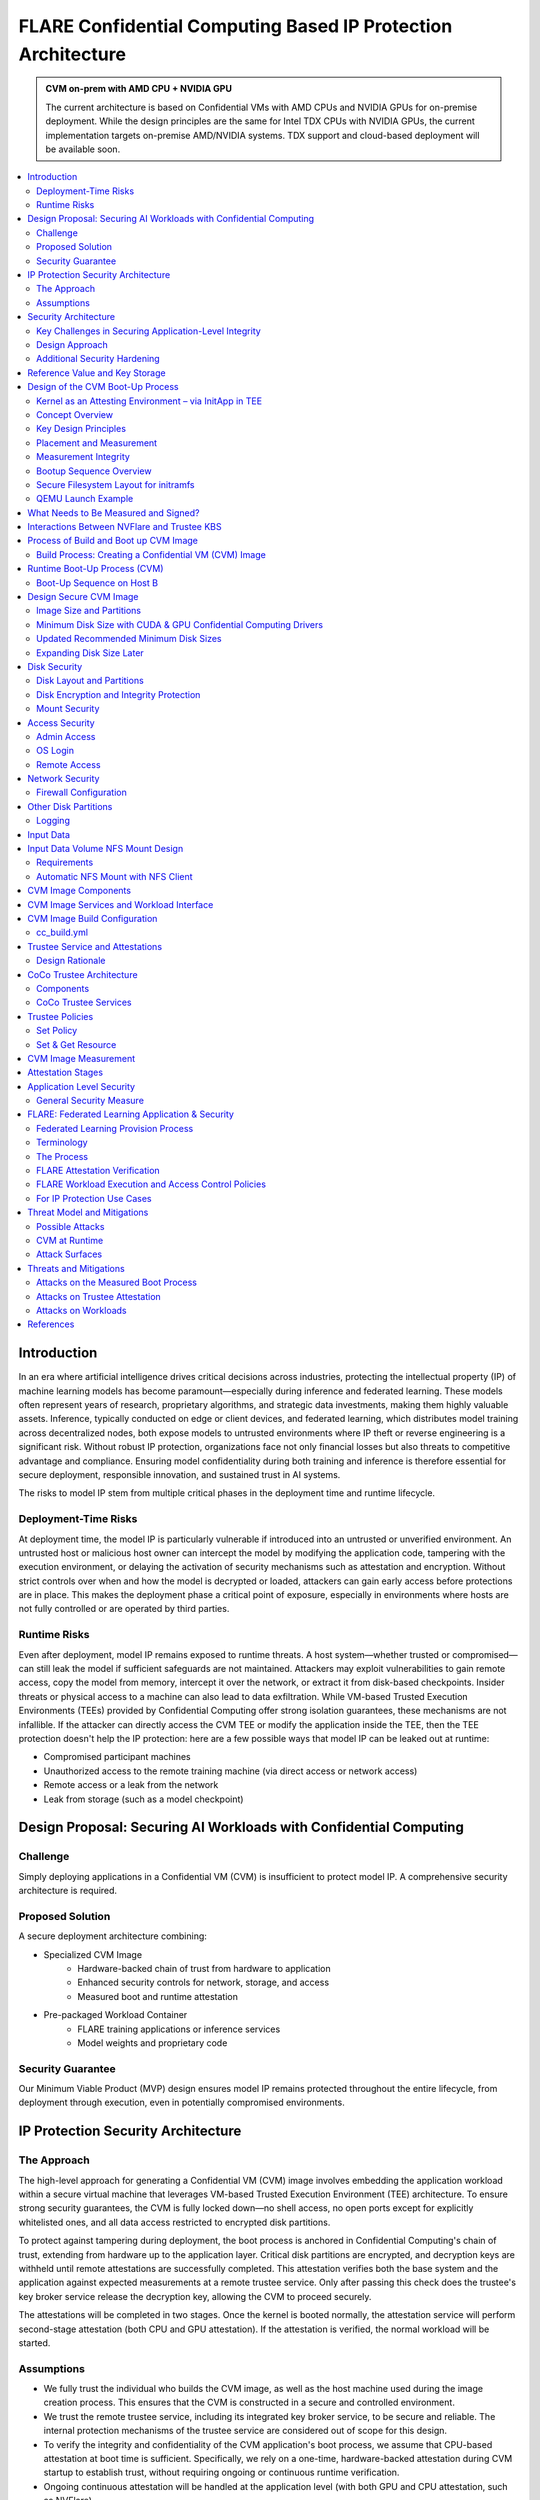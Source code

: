 .. _cc_architecture:

##############################################################
FLARE Confidential Computing Based IP Protection Architecture
##############################################################

.. admonition:: CVM on-prem with AMD CPU + NVIDIA GPU

    The current architecture is based on Confidential VMs with AMD CPUs and NVIDIA GPUs for on-premise deployment.
    While the design principles are the same for Intel TDX CPUs with NVIDIA GPUs, the current implementation targets
    on-premise AMD/NVIDIA systems. TDX support and cloud-based deployment will be available soon.



.. contents::
   :local:
   :depth: 2

Introduction
============

In an era where artificial intelligence drives critical decisions across industries, protecting the intellectual property (IP) of machine learning models has become paramount—especially during inference and federated learning. These models often represent years of research, proprietary algorithms, and strategic data investments, making them highly valuable assets. Inference, typically conducted on edge or client devices, and federated learning, which distributes model training across decentralized nodes, both expose models to untrusted environments where IP theft or reverse engineering is a significant risk. Without robust IP protection, organizations face not only financial losses but also threats to competitive advantage and compliance. Ensuring model confidentiality during both training and inference is therefore essential for secure deployment, responsible innovation, and sustained trust in AI systems.

The risks to model IP stem from multiple critical phases in the deployment time and runtime lifecycle.

Deployment-Time Risks
---------------------

At deployment time, the model IP is particularly vulnerable if introduced into an untrusted or unverified environment. An untrusted host or malicious host owner can intercept the model by modifying the application code, tampering with the execution environment, or delaying the activation of security mechanisms such as attestation and encryption. Without strict controls over when and how the model is decrypted or loaded, attackers can gain early access before protections are in place. This makes the deployment phase a critical point of exposure, especially in environments where hosts are not fully controlled or are operated by third parties.

Runtime Risks
-------------

Even after deployment, model IP remains exposed to runtime threats. A host system—whether trusted or compromised—can still leak the model if sufficient safeguards are not maintained. Attackers may exploit vulnerabilities to gain remote access, copy the model from memory, intercept it over the network, or extract it from disk-based checkpoints. Insider threats or physical access to a machine can also lead to data exfiltration. While VM-based Trusted Execution Environments (TEEs) provided by Confidential Computing offer strong isolation guarantees, these mechanisms are not infallible. If the attacker can directly access the CVM TEE or modify the application inside the TEE, then the TEE protection doesn't help the IP protection: here are a few possible ways that model IP can be leaked out at runtime:

- Compromised participant machines
- Unauthorized access to the remote training machine (via direct access or network access)
- Remote access or a leak from the network
- Leak from storage (such as a model checkpoint)

Design Proposal: Securing AI Workloads with Confidential Computing
==================================================================

Challenge
---------

Simply deploying applications in a Confidential VM (CVM) is insufficient to protect model IP. A comprehensive security architecture is required.

Proposed Solution
-----------------

A secure deployment architecture combining:

- Specialized CVM Image
    - Hardware-backed chain of trust from hardware to application
    - Enhanced security controls for network, storage, and access
    - Measured boot and runtime attestation
- Pre-packaged Workload Container
    - FLARE training applications or inference services
    - Model weights and proprietary code

Security Guarantee
------------------

Our Minimum Viable Product (MVP) design ensures model IP remains protected throughout the entire lifecycle, from deployment through execution, even in potentially compromised environments.

IP Protection Security Architecture
===================================

The Approach
------------

The high-level approach for generating a Confidential VM (CVM) image involves embedding the application workload within a secure virtual machine that leverages VM-based Trusted Execution Environment (TEE) architecture. To ensure strong security guarantees, the CVM is fully locked down—no shell access, no open ports except for explicitly whitelisted ones, and all data access restricted to encrypted disk partitions.

To protect against tampering during deployment, the boot process is anchored in Confidential Computing's chain of trust, extending from hardware up to the application layer. Critical disk partitions are encrypted, and decryption keys are withheld until remote attestations are successfully completed. This attestation verifies both the base system and the application against expected measurements at a remote trustee service. Only after passing this check does the trustee's key broker service release the decryption key, allowing the CVM to proceed securely.

The attestations will be completed in two stages. Once the kernel is booted normally, the attestation service will perform second-stage attestation (both CPU and GPU attestation). If the attestation is verified, the normal workload will be started.

Assumptions
-----------

- We fully trust the individual who builds the CVM image, as well as the host machine used during the image creation process. This ensures that the CVM is constructed in a secure and controlled environment.
- We trust the remote trustee service, including its integrated key broker service, to be secure and reliable. The internal protection mechanisms of the trustee service are considered out of scope for this design.
- To verify the integrity and confidentiality of the CVM application's boot process, we assume that CPU-based attestation at boot time is sufficient. Specifically, we rely on a one-time, hardware-backed attestation during CVM startup to establish trust, without requiring ongoing or continuous runtime verification.
- Ongoing continuous attestation will be handled at the application level (with both GPU and CPU attestation, such as NVFlare).

Security Architecture
=====================

Key Challenges in Securing Application-Level Integrity
------------------------------------------------------

**By Default, Chain of Trust Stops at the Kernel:**
Confidential Computing's hardware-backed chain of trust typically ends at the kernel. User-level application code is not included in the default measurement and attestation process.

**Application Integrity Risk:**
Without extending the chain of trust to cover the application, malicious modifications can occur at boot time. This risks compromising both the application's integrity and the overall confidentiality of the system, even if kernel-level attestation is successful.

**Necessity of Application Measurement:**
To ensure end-to-end trust, application-level measurements must be automatically calculated by the kernel and cryptographically signed by CC-enabled hardware. Relying on external or manual hash values creates potential attack vectors.

**Use Case Consideration – Disk Content Not Measured:**
Confidential Computing attestation is designed to measure memory-loaded components during boot. Application binaries and data stored on disk are not covered. This is not a flaw in the architecture but a challenge that must be addressed for use cases requiring full application trust.

**Security Implication for Application Deployment:**
If the application and its associated data are not part of the attested set, the CVM cannot ensure their integrity or confidentiality—posing a significant risk for secure deployment in sensitive scenarios.

Design Approach
---------------

This design addresses the above challenges with the following approaches:

- **Encrypted Storage**: The CVM encrypts critical storage partitions to protect sensitive code and data from unauthorized access.

- **Customer-Specific Key**: A unique decryption key is associated with each customer and stored securely in the remote key broker service, along with the expected attestation reference values.

- **Attestation-Bound Key Release**: The decryption key is released only upon successful CPU-based attestation, ensuring it is provided exclusively to trusted environments that match both CVM and application measurements and possess valid cryptographic signatures.

- **Two-Stage Attestation & Two-Stage Key Release**:
  
  - CPU verification → GPU verification (extending the chain of trust from CPU to GPU)
  - Two-stage key releases with partition ``dm-verity``.

Additional Security Hardening
------------------------------

- **Disk Security**: Leverage both ``dm-crypt`` for encryption and ``dm-verity`` for integrity verification of disk partitions. Disable auto-mount.
- **Access Control**: Disable login mechanisms, including SSH and console access, to prevent unauthorized entry into the CVM.
- **Network Hardening**: Configure strict firewall rules and disable all unnecessary services and ports, allowing only explicitly whitelisted network access.

Reference Value and Key Storage
===============================

There are different approaches to store the reference values, leveraging:

- Trustee service with remote key broker services
- Trusted Platform Module (TPM)
- Virtual TPM (vTPM)

For our most common deployment scenarios, we will build a CVM image on one trusted host (Host A), then distribute and deploy it to another untrusted host (Host B). In this design, we choose to use the remote trustee service.

Design of the CVM Boot-Up Process
==================================

The sequence diagram of the boot-up process:

Here, we are leveraging the InitApp in a TEE context to enable application-level attestation, using the kernel as an indirect attesting environment.

Kernel as an Attesting Environment – via InitApp in TEE
-------------------------------------------------------

Concept Overview
----------------

In a Confidential Computing environment (e.g., AMD SEV-SNP, Intel TDX), the kernel is already measured at boot time by the hardware-backed chain of trust. Rather than modifying the kernel or injecting measurement logic earlier in the boot flow, we delegate application-level attestation to a lightweight agent called InitApp, which runs in early user space—right after the kernel, but before any application workload or sensitive data is accessed.

Key Design Principles
---------------------

- **Trusted Kernel Base**: The kernel serves as the base of trust. It is measured by the TEE platform during boot, forming part of the trusted launch.
- **InitApp as Attesting Agent**: InitApp is responsible for:

  - Performing application-level attestation.
  - Interacting with the trustee service and key broker.

Placement and Measurement
-------------------------

- The measurement must include initramfs, kernel, and kernel arguments (command line). With AMD, this is achieved by the ``kernel-hashes=on`` flag.
- InitApp must be included in the initramfs, ensuring it is loaded into kernel memory and automatically measured as part of the attested launch context.
- Avoid placing InitApp outside initramfs (e.g., in ``/oem/initapp``), as this bypasses automatic measurement and increases attack surface via replay attacks.

Measurement Integrity
---------------------

Embedding InitApp within initramfs ensures:

- It is measured with initramfs via attestation SDK.
- Replay or tampering is prevented.
- No need for custom measurement mechanisms.

Bootup Sequence Overview
-------------------------

- BIOS/UEFI ↓

- Bootloader (GRUB) loads:↓

  - vmlinuz
  - initramfs (includes InitApp and minimal network tools)

- initramfs executes /bin/init-app  ↓

- InitApp ↓

  - Brings up network interface (e.g., eth0)
  - Performs attestation using CPU TEE
  - Contacts trustee and key broker service
  - Decrypts and mounts secure root filesystem

- InitApp executes: ``switch_root /new_root /sbin/init``

Secure Filesystem Layout for initramfs
--------------------------------------

.. code-block:: text

   initramfs/
   ├── bin/
   │   └── init-app         # Attesting agent
   ├── init                 # Stub to call /bin/init-app
   ├── dev/
   ├── etc/
   ├── lib64/
   ├── mnt/
   ├── proc/
   ├── sys/
   ├── tmp/

QEMU Launch Example
-------------------

.. code-block:: bash

   qemu-system-x86_64 \
    -kernel vmlinuz \
    -initrd initramfs.img

In this setup, ``initramfs.img`` is loaded into kernel memory and included in the TEE measurement, securing both InitApp and its logic. Placing InitApp elsewhere (e.g., mounted later from disk) breaks the measurement chain and introduces the risk of replay or tampering.

What Needs to Be Measured and Signed?
=====================================

When preparing a Confidential VM (CVM) image, it's crucial to ensure that key components are measured and cryptographically verified to maintain a trusted boot process.

With TEE platforms like AMD SEV-SNP or Intel TDX, the firmware measures and includes the hashes of the following in the attestation report:

- Kernel binary
- Initramfs (which includes InitApp)
- Kernel command-line parameters
- Firmware (UEFI/BIOS)
- EFI boot configuration (depending on platform and setup)

These measurements are rooted in hardware and cannot be forged by the host. Any tampering with measured components—such as modifying InitApp—will result in a different TEE measurement hash. Consequently, the Trustee will detect the mismatch and deny key release, preventing decryption of sensitive data.

.. note::

   You do not need to sign or measure the entire CVM disk image. Focusing on these critical boot-time components is sufficient to establish a robust and verifiable chain of trust.


Interactions Between NVFlare and Trustee KBS
=============================================

The following block diagram shows the interaction among the NVFlare CVM, Attestation Agent (AA), Key Broker Service (KBS), Trustee, and Attestation Service (AS).

.. image:: ../../resources/cc_arch_diagram.png
    :height: 500px
    :align: center


Process of Build and Boot up CVM Image
======================================

The sequence diagram:

Build Process: Creating a Confidential VM (CVM) Image
-----------------------------------------------------

Goal: Produce a secure CVM image with all trusted measurements registered in the Trustee service in a trusted host A.

1. **Build Base CVM Image**

   - Follow your standard CVM creation guide or automation pipeline.
   - Choose a supported OS (e.g., Ubuntu 22.04 LTS).

2. **System Requirements**

   - Install guest OS patches for AMD SEV-SNP or Intel TDX.
   - Install Confidential Computing drivers:

     - AMD: kvm_amd, sev, snp kernel modules
     - TDX: TDX guest drivers (tdx_guest)

   - (Optional) Install GPU drivers (e.g., NVIDIA vGPU with CC support).

3. **Install Required Packages**

   - Install the attestation SDK CLI tools or libraries.
   - Install tooling to generate initramfs.

4. **Prepare InitApp + Initramfs**

   - Build the InitApp binary (early boot attestation code).
   - Generate initramfs:

     - Include InitApp, attestation tools, and measurement logic.
     - Call InitApp in the default init (via /bin/init).

   - Generate a unique CVM_ID for this VM.
   - Add to kernel boot arguments:

     - initrd=/boot/initramfs.img
     - append(vm_id=”$CVM_ID")

5. **Partition Disks & Apply Security Hardening**

   - Partition the disk and prepare encrypted volumes.
   - See the disk partitioning section for more details.

6. **Install the Workload**

   - Deploy the pre-approved workload (e.g., a Docker image).
   - Install the workload on the CVM's encrypted disk.

7. **Apply Additional Security Enhancements**

   - Harden access:

     - Disable password logins
     - Restrict or disable SSH and console access
     - Configure firewall rules and disable unneeded services and ports.

8. **Finalize & Encrypt**

   - Power off the CVM.
   - Generate an encryption key.
   - Encrypt the root FS using LUKS.

9. **Get the CVM Measurement**

   - Boot up the CVM. The CVM kernel panics because it can't retrieve the key due to the measurement not being registered yet. The InitApp prints measurements in the log.
   - **TODO**: It's much faster to calculate the measurement with this tool, but it generates invalid results: https://github.com/virtee/sev-snp-measure

10. **Update the Resource Policy or Reference Values to the Trustee**

    - Update the policy in Trustee with measurement.
    - Store the encryption key with Trustee with the namespace ``/keys/root/$CVM_ID``.

11. **Package the CVM Bundle**

    - All the files generated by the CVM builder are packaged as a gzipped tar.

Runtime Boot-Up Process (CVM)
=============================

Boot-Up Sequence on Host B
--------------------------

- Boot up CVM image on host.
- Launch CVM instance.
- UEFI loads kernel and initramfs (via ``initrd=/boot/initramfs.img``).
- Initramfs starts network.
- Initramfs starts InitApp.
- InitApp requests CPU attestation report.
- InitApp sends key requests to trustee with its attestation report.
- Receives encryption key if system is not tampered with.
- Decrypt encrypted filesystem using received key.
- Pivot root to the decrypted rootfs mapper (``switch_root``).
- systemd takes over and continues normal runtime.
- Attestation agent service performs second-stage attestation for CPU and GPU report.
- Workload is started.
- Monitor ``/bootlog`` to verify CVM boot health.
- Monitor ``/applog`` logs for application issues.
- User may optionally mount external NFS volume data (such as training data in FL case).

Design Secure CVM Image
=======================

Image Size and Partitions
-------------------------

CVM Image storage size estimation:

Minimum Disk Size with CUDA & GPU Confidential Computing Drivers
----------------------------------------------------------------

Since you need CUDA and GPU Confidential Computing drivers (e.g., AMD SEV-SNP or Intel TDX with GPU passthrough), the disk size requirements increase.

.. list-table::
   :header-rows: 1

   * - Component
     - Approximate Size
   * - Ubuntu Minimal (CLI-only)
     - ~2GB
   * - CUDA Toolkit & Drivers
     - ~5GB–10GB
   * - NVIDIA cuDNN & Other Libraries
     - ~2GB
   * - Confidential GPU Driver (e.g., NVIDIA Confidential Compute)
     - ~1GB
   * - Confidential Computing Stack (SEV-SNP, TDX, etc.)
     - ~500MB–1GB

Updated Recommended Minimum Disk Sizes
--------------------------------------

.. list-table::
   :header-rows: 1

   * - Use Case
     - Recommended Disk Size
   * - Minimal GPU Setup (No PyTorch, No Large Apps)
     - 16GB
   * - With CUDA & Confidential GPU Drivers
     - 32GB

Expanding Disk Size Later
-------------------------

If needed, we can expand the disk dynamically using:

- Virtual Disk (QCOW2, RAW, VHDX) – Use ``qemu-img resize`` + ``growpart`` + ``resize2fs``.

Disk Security
=============

Disk Layout and Partitions
--------------------------

.. list-table::
   :header-rows: 1

   * - Partition
     - Mount Point
     - Contents
     - Encryption
     - Notes
   * - Protective MBR / GPT Header
     - n/a
     - GPT structures
     - ❌
     - Standard GPT disk format. Tampered partition will cause boot failure.
   * - EFI System Partition (ESP)
     - /boot/efi
     - Bootloader binaries (GRUB, systemd-boot, etc.)
     - ❌
     - Required by UEFI. This is protected by the normal secure boot procedures.
   * - Kernel + Initramfs
     - /boot
     - Kernel image, basic initramfs
     - ❌
     - This is not protected. The tampered image will cause measurement change so encryption key can't be retrieved.
   * - Boot Logging Partition
     - /bootlog
     - Early logs from initramfs and InitApp
     - (Write-once, then RO)
     - Write-once early, mount read-only after transition. Visible to host.
   * - Root Filesystem
     - /
     - Full Ubuntu/OS install
     - dm-crypt
     - root OS.
   * - Encrypted vault
     - /vault
     - Logs, scratch
     - ✅ (LUKS or dm-crypt)
     - Writable at runtime.
   * - Encrypted workspace
     - /vault/workspace
     - workloads,
     - LUKS
     - Writable
   * - App Logging Partition
     - /applog
     - Record app logs, especially client server communication failure etc.
     - 
     - We may not need to expose the training log. Writable at runtime. App Log is designed as a separate image, so that when CVM shutdown the log can be still read.
   * - (Optional) User Data Volume
     - /data
     - User-mounted data
     - Optional
     - Separate image attached. Can be S3/NFS/external encrypted volume.
   * - Temporary Filesystem
     - /tmp,
     - Runtime files (RAM only)
     - ❌ (RAM only)
     - This is RAM disk and protected by TEE.

Disk Encryption and Integrity Protection
----------------------------------------

Encryption is performed during the image build stage. The decryption key is securely stored in a remote key broker service. The disk image includes multiple partitions with encryption and integrity protection:

- Root partition (``/``): Encrypted using ``dm-crypt``
- ``/boot`` partition: Protected with root FS.
- ``/workspace`` partition: A writable partition encrypted with ``dm-crypt``, providing both confidentiality and integrity. The NVFlare workspace is stored here.
- ``/tmp`` as tmpfs: This maps to RAM. In a Confidential VM, the TEE ensures this memory is encrypted.
- Swap is disabled to prevent the operating system from unintentionally writing sensitive data to disk.

Mount Security
--------------

Auto-mounting is disabled to prevent unauthorized or accidental mounting of external devices.

Access Security
===============

Admin Access
------------

The system is configured to be admin-less by removing all users from the sudoers file.

OS Login
--------

OS-level login is disabled entirely.

Remote Access
-------------

SSH (sshd) is disabled. The serial console is disabled (see Appendix D for details).

Network Security
================

All network connections are authenticated and encrypted. We use TLS for secure communication and to authenticate attestation services.

Firewall Configuration
----------------------

All ports are blocked by default using ipTables, except for explicitly whitelisted ports.

Whitelisted ports include:

- Application communication ports
- Attestation service ports
- Experiment tracking ports (e.g., MLflow for FL training)

Other Disk Partitions
=====================

Logging
-------

``/bootlog``
  This log records the boot process and is essential during setup and debugging, especially when diagnosing boot failures. Initially, the boot log is writable. After the system completes its transition, it becomes read-only to preserve integrity.

``/applog``
  This log captures application-level output (e.g., FLARE logs). It is writable to aid debugging—for instance, when investigating connectivity issues between clients and servers. The log is visible to the host and implemented as a separate image file. This allows log analysis to continue even after the CVM is shut down.

Input Data
==========

The user provides a predefined command to mount input data (e.g., training data), which is mounted to the data partition on the FL client. No dynamically attached disks are allowed.

For this design:

- Input data is assumed to be unencrypted.
- Only NFS-based mounts are supported.

Input Data Volume NFS Mount Design
==================================

Requirements
------------

This block device must have one partition and its label must be ``DATAPART``. This partition must be formatted as ext4 file system. Its group and user ID must be set to 1000 (the default user).

The CVM instance will automatically mount this ``DATAPART`` to the ``/data`` folder.

Automatic NFS Mount with NFS Client
------------------------------------

Currently, only NFS mount is supported if CVM instances need to access files outside the ``DATAPART`` (i.e., the additional ``.qcow2`` file).

The CVM instance will locate the ``ext_mount.conf`` file in the ``/data`` directory. If found, it will run the NFS client to mount the exported NFS server directory to the ``/data/mnt`` folder.

The format of ``ext_mount.conf`` for NFS mount is:

.. code-block:: text

   NFS_EXPORT=$NFS_SERVER_NAME_or_IP:$EXPORT_DIR

example:

.. code-block:: text

   NFS_EXPORT=172.31.53.113:/var/tmp/nfs_export

The CVM instance will run:

.. code-block:: bash

   sudo mount -t nfs $NFS_EXPORT /data/mnt

We must create the ``/data/mnt`` folder as the mount point before running the command.

CVM Image Components
====================

Based on the current design, the special CVM image will essentially consist of the following:

- Base Confidential VM image with hardened security measures and CC drivers (GPU, CPU)
- ``Initramfs.img`` which contains InitApp
- InitApp contains:

  - Trustee client, attestation agent
  - AMD SEV-SNP or Intel TDX attestation SDKs
  - Workload docker
  - Application code and dependencies
  - Attestation service agent
  - No need for FLARE
  - Needed for all other non-CC aware applications
  - systemd service that will start the workload docker

CVM Image Services and Workload Interface
=========================================

In this section, we will discuss the contract and interaction between services (systemd) and workload. Two types of services we have in mind:

- Attestation service agent performs initial self-attestation and periodic self-attestation.

  - If succeeded, trigger workload start.
  - ``docker run``
  - If failed:

    - Initial self-attestation failed, won't call start.
    - Periodic check failed →
    - Kill docker

  - How to deal with network interruptions? Do we tolerate occasional attestation failure due to network interruptions?

CVM Image Build Configuration
=============================

For each CVM (NVFlare will build many CVM images, one for each client/site), we will have configuration files:

- ``cc_params.yml``
- ``cc_build.yml``

Here is an example of ``cc_params.yml``:

.. code-block:: yaml

   computer_env: onprem_cvm
   cc_cpu_mechanism: amd_sev_snp
   cc_gpu_mechanism: nvidia_cc
   role: client
   root_drive_size: 256
   secure_drive_size: 128
   nvflare_version: 2.6.0
   data_source: /tmp/data
   nfs_mount: nfs-server.local:/data
   custom_code: /tmp/custom

   site_required_python_packages:
    - "numpy==1.21.5"
    - "pandas==1.3.5"
    - "pyarrow==11.0.0"
    - "pydantic==2.3.1"
    - "pyyaml==6.0.1"
    - "requests==2.26.0"

cc_build.yml
------------

.. code-block:: yaml

   vault_file: ~/vault.img
   nvflare_folder: /vault/nvflare
   workspace_folder: /vault/workspace
   venv_folder: /vault/venv
   service_folder: /vault/service
   logging_folder: /applogs

   required_system_packages:
      - "cryptsetup:2.2"
      - "lvm2:2.03"
      - "parted:3.3"
      - "iptables:1.8"
      - "systemd:245"
      - "dmsetup:1.02"
      # Additional security packages
      - "apparmor:3.0"
      - "selinux-utils:3.1"
      - "auditd:3.0"
      - "fail2ban:0.11"
      - "rkhunter:1.4"
      # Monitoring packages
      - "sysstat:12.0"
      - "prometheus-node-exporter:1.0"
      # Backup tools
      - "rsync:3.1"
      - "duplicity:0.8"

   required_python_packages:
      - "ansible"
      - "libvirt-python==11.3.0"
      - "pyyaml"

Trustee Service and Attestations
================================

To protect the model IP, confidential computing hardware alone is not sufficient. Additional infrastructure and services are required—most critically, the Trustee Service, which includes the following components:
- Attestation Service
- Key Broker Service

The Trustee Service must support CPU-level attestation across AMD, Intel, and ARM architectures during the boot process. For this design, we adopt the CNCF Confidential Containers (CoCo) Project Trustee Service and Guest components:
🔗 https://github.com/confidential-containers/trustee
But any other open-source or proprietary trustee service should be able to do the job. This infrastructure is swappable.

Design Rationale
----------------

This design is chosen based on the following key factors:
- Our main focus is on protecting the integrity and confidentiality of initApp during boot up.
- The initApp is a small Rust program that runs independently of the GPU, so GPU attestation is not required at this stage.
- We need an open-source trustee service that has both key broker service and attestation, and basic configuration support. CoCo Trustee Service is the only option we can find at the moment.

CoCo Trustee Architecture
=========================

Components
----------

- **Key Broker Service**: The KBS is a server that facilitates remote attestation and secret delivery. Its role is similar to that of the Relying Party in the RATS model.
- **Attestation Service**: The AS verifies TEE evidence. In the RATS model, this is a Verifier.
- **Reference Value Provider Service**: The RVPS manages reference values used to verify TEE evidence. This is related to the discussion in section 7.5 of the RATS document.
- **KBS Client Tool**: This is a simple tool which can be used to test or configure the KBS and AS.

.. note::

   We are not using the RVPS component. There are no supported APIs to use. We are not using the CDH (Confidential Data Hub) component.

CoCo Trustee Services
---------------------

- Create reference values
- Login credentials
- Role-based Access Control (RBAC) ⇒ missing
- Identity namespace ⇒ use “path” for now ⇒ missing proper identity namespace
- Retrieval reference value
- Identity namespace ⇒ use “path” for now ⇒ missing proper identity namespace
- Access control ⇒ missing
- TLS communication (PR merged) ⇒ fixed

Trustee Policies
================

The "trustee policy" refers to the rules and configurations governing how secrets are released and how the trustworthiness of a confidential workload is verified before granting access to sensitive data. It involves two main types of policies: resource policies and attestation policies.

- **Resource Policies**: These policies determine which secrets are released to a specific workload, typically scoped to the container. They control what secrets are available to the workload, ensuring that only necessary information is provided.
- **Attestation Policies**: These policies define how the claims about the Trusted Computing Base (TCB) are compared to reference values to determine the trustworthiness of the workload. They specify how the attestation process verifies that the workload is running in a trusted environment.

What we do: Currently, we only need to use resource policy, we will use the default attestation policy.

One can set the policy to the needed measurement (hash values) or referring to the reference values. We choose to use the resource policy for now.

Set Policy
----------

Here is a policy example. The resource policy we set to ensure only CVM with the measurement matching the value can get the resource (the key for LUKS).

.. code-block:: text

   package policy
   default allow = false
   allow {
       input["submods"]["cpu0"]["ear.veraison.annotated-evidence"]["snp"]["measurement"] == "Cwa8qBJimP2freTTrrpvAZVbEQEyAhPY4fZGgSn9z4qtt0CAGmcS+Otz96qQZ92k"
   }

And the command to set this policy into the Trustee service.

.. code-block:: bash

   #!/usr/bin/env bash
   TRUSTEE_ADDRESS=<your organization trustee service addresss>
   PORT=8999

   ROOTCA=keys/rootCA.crt

   sudo kbs-client --url https://$TRUSTEE_ADDRESS:$PORT --cert-file $ROOTCA config --auth-private-key private.key  set-resource-policy --policy-file resource_policy.rego



Set & Get Resource
------------------

Here is the command for KBS client to set and get resources:

.. code-block:: bash

   kbs-client --url https://$TRUSTEE_ADDRESS:$PORT --cert-file $ROOTCA config --auth-private-key $PRIVATE_KEY set-resource --resource-file $SECRET_FILE --path $URL_PATH
   kbs-client --url https://$TRUSTEE_ADDRESS:$PORT --cert-file $ROOTCA get-resource --path $URL_PATH

.. note::

   ``--path $URL_PATH``: This is used for identity namespace isolation for now.

CVM Image Measurement
=====================

Measurement Tool:
For AMD, here is the tool to perform the measurements, the value (hashes) can be used for resource policy or reference values.

🔗 https://github.com/virtee/sev-snp-measure

What does it measure:

.. list-table::
   :header-rows: 1

   * - Component
     - Measured by Default
     - Measured with kernel-hashes=on
   * - OVMF
     - ✅ Yes
     - ✅ Yes
   * - Kernel (vmlinuz)
     - ❌ No
     - ✅ Yes
   * - initrd/initramfs
     - ❌ No
     - ✅ Yes
   * - Kernel args
     - ❌ No
     - ✅ Yes

The SEV-SNP measurement is a SHA-384 hash of:
- OVMF + firmware state
- Kernel
- Initrd
- Kernel command line
- Platform launch policy
- Guest-supplied report_data
- etc.

As long as:
- Provide the same inputs to both sev-snp-measure and the runtime SEV-SNP launch process (i.e., QEMU/KVM with SEV-SNP enabled),
- Don't introduce randomness between build and runtime (e.g., dynamic kernel arguments, timestamps, UUIDs),

The measurement will match exactly.

Attestation Stages
==================

1. **Boot-Time Attestation**
   - Scope: CPU only
   - Ensures the integrity of the CVM and the early boot process, including initApp.
   - Performed using the Trustee Service at startup.

2. **Runtime Attestation**
   - Scope: CPU + GPU
   - Required to protect the application workload during runtime execution.
   - Likely involves an application-level attestation agent.
   - FLARE integrates a Confidential Computing (CC) Manager that performs attestation at multiple stages, including runtime, to maintain trust across the system lifecycle.

Application Level Security
==========================

In addition to the basic CVM Security, we also need additional security at application level. This might be different for different type of applications.

General Security Measure
------------------------

For all applications, we need the following additional security measures:
- **Attestation service agent**:
  - Perform the self-attestation using both CPU and GPU attestation service at start.
  - Boot level attestation is only for CPU, we need to attest GPU as well.
  - Perform periodical self-tests to make sure the system is not compromised.
- **Code Level security**:
  - No dynamic code changes.

FLARE: Federated Learning Application & Security
================================================

Federated Learning Provision Process
------------------------------------

Federated learning provision is a process to prepare the software packages (FLARE's startup kits) for each participating organization. Clients and the server will obtain different startup kits. The package is prepared by the system owned by the project admin and then distributed to each participant. Then, FL Server needs to start first, FL Client site will start the startup kit, connect to FL server.

There are three distinguished phases:

- **Provision processes** – prepare the software artifacts (the startup kits).
- **Distribution process** – software packages are distributed to participants.
- **Run-time processes** – At each participant's host machine, the participant deploys the package, starts the FL system, and establishes the communication between the FL server and the participant.

Terminology
-----------

To simplify discussions, we define the following roles:

- **Project Admin**: The individual responsible for initiating and managing the overall project. This includes approving participants, provisioning resources, and triggering the Confidential VM (CVM) build process.

- **Model Owner**: The entity (person or organization) that owns both the pre-trained model and the final trained model. They are primarily concerned with protecting the intellectual property of the model.

- **Data Owner**: The entity that owns the private data used in training. Data privacy and security are their primary concerns.

- **Org Admin**: An IT administrator from a participating organization. This person is responsible for setting up the local environment and launching the site-specific Federated Learning (FL) system instance (e.g., the FL client).

The Process
-----------

- **Provision Process**: The generated CVM image will be a lockdown with no access. This is done via additional hardened security measures described above.
- **Distribution process**: For CLI based provision, we will let customers decide the best way to distribute the CVM image file. For FLARE Dashboard, user should be able to download CVM image.
- **Deploy/start**: The participant, deployed the CVM image to a CC-enabled Host, add NFS data volume need for the training, run start scripts to start the system.

FLARE Attestation Verification
------------------------------

FLARE's CC manager performs three different attestations:

- **Self-attestation**
- **Cross-verification among client and server**
- **Periodical cross-verification**

FLARE Workload Execution and Access Control Policies
----------------------------------------------------

- All training and inference code must be pre-reviewed and approved before inclusion in the workload.
- The application and its dependencies are pre-installed in the workload docker.
- Job execution is triggered by submitting a predefined job configuration—no dynamic or custom or user-supplied code is allowed at runtime.

For IP Protection Use Cases
---------------------------

- Only the Project Admin is authorized to download results, including the global model and logs.
- Download permissions are disabled for all other users and cannot be overridden at the individual site level.

Threat Model and Mitigations
============================

This section describes the threat models that the current design helps to mitigate, and the new risks with this process.

The following attacks are outside of the scope of this document:
- Software supply chain attacks that apply to guest Unified Extensible Firmware Interface (UEFI) firmware, the bootloader and kernel, and third-party dependencies for the workload.
- Attacks on Trustee Service.

Possible Attacks
----------------

The current CVM architecture is designed to defend against the following possible attacks by an untrustworthy host workload operator:
- Modify disk contents, intercept network connections, and attempt to compromise the TEE at runtime.
- Tamper CVM image file at deployment time, before launch in the remote host:
  - Modify boot process in the image to retrieve encryption key.
  - Modify workload code to write checkpoint path, save model to unencrypted disk.
  - Modify network port rules to allow model to send over the network to unauthorized location.
  - Modify access rules to enable access at runtime.

CVM at Runtime
--------------

- Add login console to directly login to CVM.
- SSH to CVM.
- Network attack for the open port.
- Copy the model checkpoint from the disk.

Attack Surfaces
---------------

The following table describes the attack surfaces that are available to attackers.

.. list-table::
   :header-rows: 1

   * - Attacker
     - Target
     - Attack surface
     - Risks
   * - Host owner or workload operator
     - TEE, Workload
     - Disk reads
     - Anything read from the disk is within the attacker's control. Dynamic disk attachments mean that an attacker can modify disk contents dynamically and at will.
   * - Workload Operator
     - TEE, Workload
     - Disk writes
     - Anything written to disk is visible to an attacker.
   * - Host owner or workload operator
     - TEE, Workload
     - Network
     - External network connection to or Attestation can be intercepted. For FLARE FL Server, two ports open for FL Client communication (Inbounds). FLARE FL Server also open ports for outbound communication: Experimental tracking and statsd system monitoring (if allowed).
   * - Host Owner or Workload operator
     - Attestation Service communication
     - Attestation messages
     - Intercept the message to perform man-in-the-middle attack.
   * - Host owner
     - CVM image file
     - initApp
     - Tampered initApp to trick trustee service to release the decryption key.
   * - Input Data
     - TEE, Workload
     - User Input dataset
     - User input dataset could be exposed to possible poison attacks. But this is not scope of protection in this document.
   * - Output Data
     - TEE, Workload
     - Output result
     - User output dataset could be exposed to possible IP theft.

Threats and Mitigations
=======================

Confidential Computing is used to defend against various attack vectors on Confidential Virtual Machines (CVMs), including tampering, disk access, and network intrusion. Below is a breakdown of the threat surfaces and corresponding mitigations.

- **CVM tampering risk**: The confidential computing attestation protocol helps protect the boot sequence CVM boot as well application initApp. The workload will be encrypted to avoid modification at rest. Any tampering attempt will cause attestation failure, which will not be able to decrypt the CVM root-fs.
- **Disk risk**: A CVM Image encrypted disk with integrity protection is designed to mitigate risks from disk attacks. After initApp is read from disk, it's measured and that data is never re-read from disk again. The description is only retrieved after the verification and then the root fs is decrypted.
- **Network attack Risks**: Attacks are mitigated by having authenticated, end-to-end encrypted channels. External network access, such as SSH, Login, adding a serial console are disabled in the image. Strict firewall input/output rules for the CVM, ports are blocked except for whitelisted ports.

The following tables describe the threats and mitigations:

Attacks on the Measured Boot Process
------------------------------------

.. list-table::
   :header-rows: 1
   :widths: 20 30 50

   * - Threat
     - Mitigation
     - Mitigation Implementation
   * - Attacker disables measured boot using old firmware
     - Trustee-based attestation detects failure
     - Confidential Computing enforces attestation check before trust is granted.
   * - Attacker disables measured boot and tampers InitApp
     - No key released without successful attestation
     - Remote Key Broker only releases keys after valid CC + InitApp attestation.
   * - Attacker tampers InitApp to steal keys after replaying measurements
     - Attestation fails due to changed InitApp & nonce check
     - Measurements include initramfs; nonces ensure freshness; replay attacks are rejected.
   * - Memory corruption in early boot (e.g., BootHole, Sequoia)
     - Early boot components are measured before processing
     - Attestation fails if grub.cfg or file system config is modified; no auto-mounts.
   * - Disk TOCTOU: tamper boot binaries after measurement but before execution
     - Read-measure-execute pattern; encrypted partitions
     - Boot disk is read-once into memory; dm-verity and dm-crypt enforce disk integrity.
   * - Modify device drivers or user services after kernel loaded
     - dm-crypt root
     - Modify of root file system will cause IO error.
   * - GPU with GPU Hypervisor is compromised
     - The attacker attempted to steal the decryption key once released to the TEE memory after the CPU attestation succeeded.
     - Since the bootup InitApp attestation only attests CPU measurement, the compromised GPU hypervisor is within the TEE trust boundary once the GPU driver is loaded.
     - The GPU hypervisor will try a DMA attack on the TEE memory to steal the decryption key.
     - Unless there is joint CPU + GPU attestation, this is an identified theoretical security hole.
     - The final security fix may require a new industrial solution.
     - Currently, with careful design of the CVM and attestation flow, the risk is really small.
     - 1) GPU driver is trustworthy
     - The GPU driver is part of the root-fs system, which is encrypted. If a tampered GPU driver (without encryption key) will cause the GPU failure to load.
     - If the GPU is successfully loaded, it is trustworthy.
     - 2) CPU driver, hypervisor, and kernel are trustworthy
     - Otherwise, we would be able to pass the attestation at bootup time.
     - 3) 2nd phase GPU attestation will be started before any workload starts
     - If GPU attestation fails, the system will shut down.
     - The compromised GPU will need to steal the decryption key only via the bounced buffer (PCI passthrough) (H100 GPU). Since there is no secret placed in the bounced buffer, there is nothing to steal.
     - For TDISP enabled GPUs, the logic still applies.
     - CVM design mostly mitigates the risk.

Attacks on Trustee Attestation
------------------------------

This table describes potential threats and mitigation strategies to Trustee Attestation.

.. list-table::
   :header-rows: 1

   * - Threat
     - Mitigation
     - Mitigation Implementation
   * - An attacker intercepts the network connection between the CVM attestation client and Trustee to steal the secret token.
     - Use of authenticated, encrypted TLS connection prevents passive eavesdropping.
     - Attacker cannot impersonate the service (lacks TLS key).
     - Attacker cannot impersonate the client (identity verified by attestation protocol).

Attacks on Workloads
--------------------

This table describes potential threats and mitigation strategies related to workloads.

.. list-table::
   :header-rows: 1

   * - Threat
     - Mitigation
     - Mitigation Implementation
     - Location
   * - An attacker tries to SSH or log in and connect to the running instance.
     - SSH is disabled, and the login password is randomized.
     - No SSHD running; randomized login password ensures no external access.
     - Confidential VM image
   * - An Attacker tries to copy the model check-point from the disk accessible from Host where CVM is running
     - The disk partition where model is saved is encrypted
   * - An attacker downloads the final training model from the admin console or API.
     - FLARE permissions restrict access.
     - Fine-grained permissions enforced within FLARE prevent unauthorized model access.
     - Workload application
   * - An attacker steals the model from a host with a GPU that does not support Confidential Computing (CC) or where CC is disabled.
     - Runtime attestation verifies both CPU and GPU at multiple stages.
     - InitApp attests CPU integrity only during boot.
     - Application attestation service performs:
     - Start stage: self-verification for CPU & GPU.
     - Periodic cross-verification.
     - Workload attestation
   * - An attacker passes a malformed and encrypted dataset to the workload.
     - Out of scope in current design
     - Defensive parsing code in the workload.
     - Input data is strictly validated and parsed securely.
     - Workload
   * - An attacker passes a skewed or poisoned dataset to the workload to learn from others' data.
     - Out of scope in current design; differential privacy can mitigate.
     - Google Confidential Space mentions using differential privacy for this threat.
     - Workload

References
==========

- RATS architecture: https://www.rfc-editor.org/rfc/rfc9334.html
- Google Confidential Space Security Overview: https://cloud.google.com/docs/security/confidential-space
- Confidential containers trustee attestation service solution overview and use cases https://www.redhat.com/en/blog/introducing-confidential-containers-trustee-attestation-services-solution-overview-and-use-cases
- Confidential Container Trustee: https://github.com/confidential-containers/trustee
- Azure confidential computing: harden the linux image to remove sudo users: https://learn.microsoft.com/en-us/azure/confidential-computing/harden-the-linux-image-to-remove-sudo-users
- Microsoft Secure the Windows boot process. https://learn.microsoft.com/en-us/windows/security/operating-system-security/system-security/secure-the-windows-10-boot-process
- Microsoft Secure Boot. Note these links to the above article.
  - https://learn.microsoft.com/en-us/windows-hardware/design/device-experiences/oem-secure-boot
- SEV-SNP measurement tool: https://github.com/virtee/sev-snp-measure




